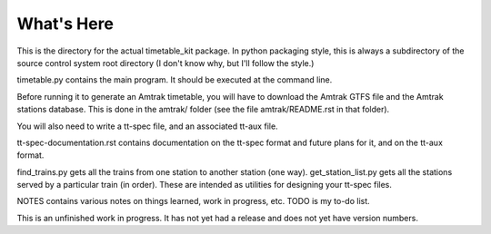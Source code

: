 What's Here
***********

This is the directory for the actual timetable_kit package.
In python packaging style, this is always a subdirectory of the source control system
root directory (I don't know why, but I'll follow the style.)

timetable.py contains the main program.  It should be executed at the command line.

Before running it to generate an Amtrak timetable, you will have to download the
Amtrak GTFS file and the Amtrak stations database.  This is done in the amtrak/
folder (see the file amtrak/README.rst in that folder).

You will also need to write a tt-spec file, and an associated tt-aux file.

tt-spec-documentation.rst contains documentation on the tt-spec format
and future plans for it, and on the tt-aux format.

find_trains.py gets all the trains from one station to another station (one way).
get_station_list.py gets all the stations served by a particular train (in order).
These are intended as utilities for designing your tt-spec files.

NOTES contains various notes on things learned, work in progress, etc.
TODO is my to-do list.

This is an unfinished work in progress.  It has not yet had a release and does not yet
have version numbers.
